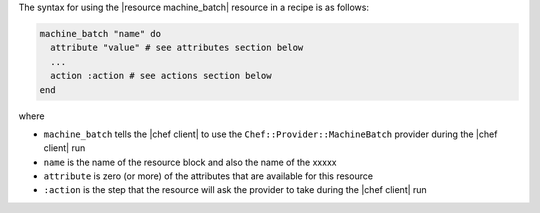 .. The contents of this file are included in multiple topics.
.. This file should not be changed in a way that hinders its ability to appear in multiple documentation sets.

The syntax for using the |resource machine_batch| resource in a recipe is as follows:

.. code-block:: ruby

   machine_batch "name" do
     attribute "value" # see attributes section below
     ...
     action :action # see actions section below
   end

where 

* ``machine_batch`` tells the |chef client| to use the ``Chef::Provider::MachineBatch`` provider during the |chef client| run
* ``name`` is the name of the resource block and also the name of the xxxxx
* ``attribute`` is zero (or more) of the attributes that are available for this resource
* ``:action`` is the step that the resource will ask the provider to take during the |chef client| run
